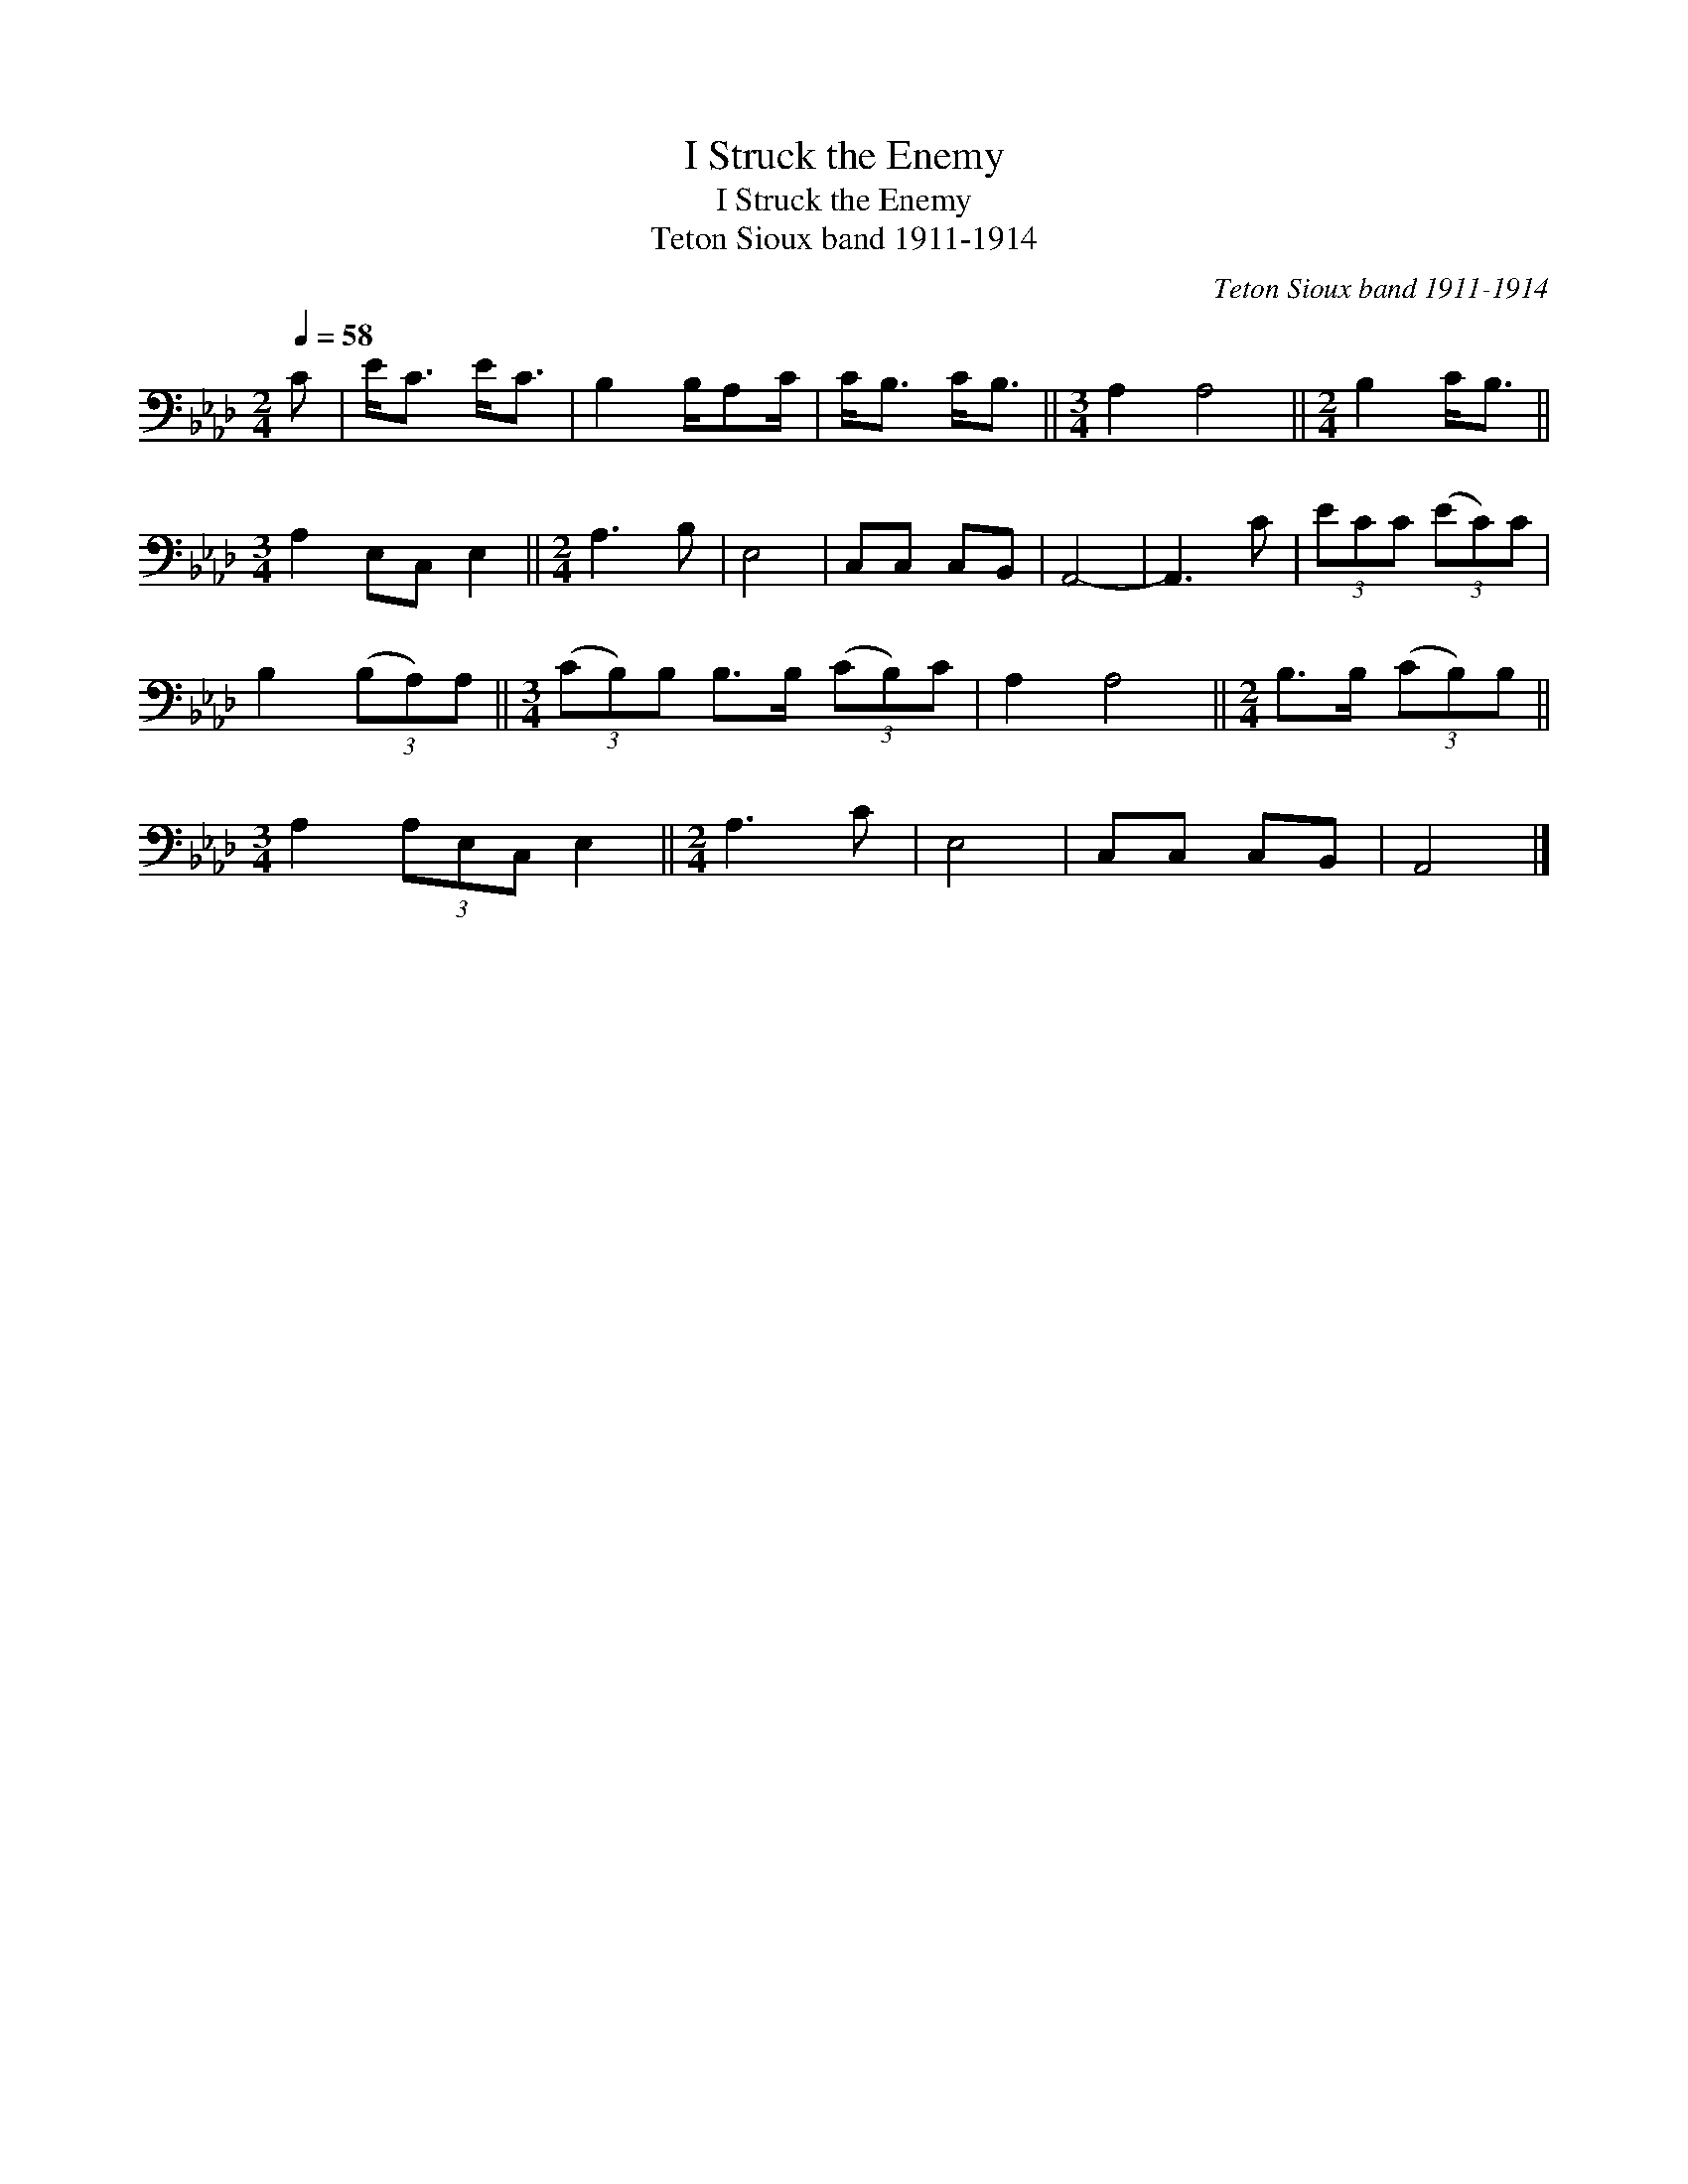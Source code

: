 X:1
T:I Struck the Enemy
T:I Struck the Enemy
T:Teton Sioux band 1911-1914
C:Teton Sioux band 1911-1914
L:1/8
Q:1/4=58
M:2/4
K:Ab
V:1 bass 
V:1
 C | E<C E<C | B,2 B,/A,C/ | C<B, C<B, ||[M:3/4] A,2 A,4 ||[M:2/4] B,2 C<B, || %6
[M:3/4] A,2 E,C, E,2 ||[M:2/4] A,3 B, | E,4 | C,C, C,B,, | A,,4- | A,,3 C | (3ECC (3(EC)C | %13
 B,2 (3(B,A,)A, ||[M:3/4] (3(CB,)B, B,>B, (3(CB,)C | A,2 A,4 ||[M:2/4] B,>B, (3(CB,)B, || %17
[M:3/4] A,2 (3A,E,C, E,2 ||[M:2/4] A,3 C | E,4 | C,C, C,B,, | A,,4 |] %22

